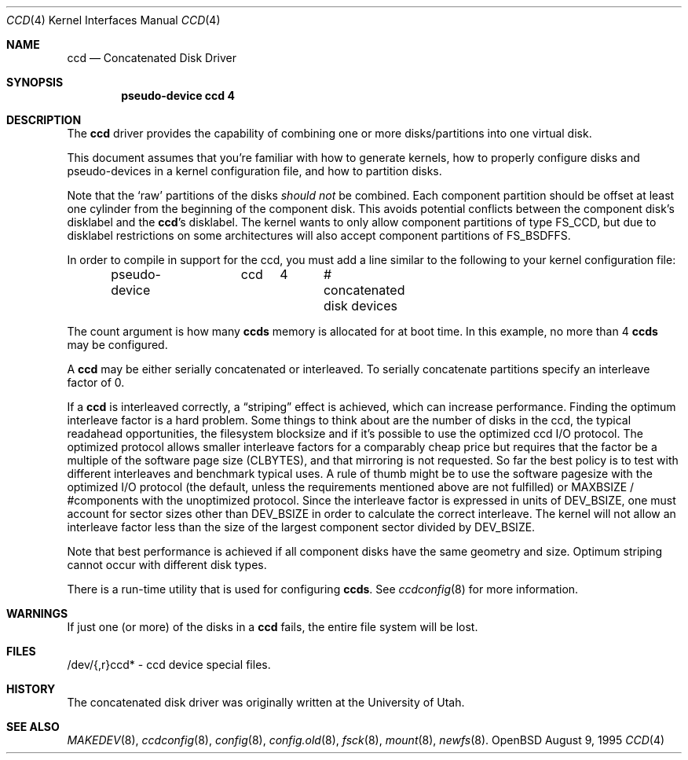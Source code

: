 .\"	$OpenBSD: ccd.4,v 1.10 1998/09/05 17:41:48 deraadt Exp $
.\"	$NetBSD: ccd.4,v 1.5 1995/10/09 06:09:09 thorpej Exp $
.\"
.\" Copyright (c) 1994 Jason Downs.
.\" Copyright (c) 1994, 1995 Jason R. Thorpe.
.\" All rights reserved.
.\"
.\" Redistribution and use in source and binary forms, with or without
.\" modification, are permitted provided that the following conditions
.\" are met:
.\" 1. Redistributions of source code must retain the above copyright
.\"    notice, this list of conditions and the following disclaimer.
.\" 2. Redistributions in binary form must reproduce the above copyright
.\"    notice, this list of conditions and the following disclaimer in the
.\"    documentation and/or other materials provided with the distribution.
.\" 3. All advertising materials mentioning features or use of this software
.\"    must display the following acknowledgement:
.\"	This product includes software developed for the NetBSD Project
.\"	by Jason Downs and Jason R. Thorpe.
.\" 4. Neither the name of the author nor the names of its contributors
.\"    may be used to endorse or promote products derived from this software
.\"    without specific prior written permission.
.\"
.\" THIS SOFTWARE IS PROVIDED BY THE AUTHOR ``AS IS'' AND ANY EXPRESS OR
.\" IMPLIED WARRANTIES, INCLUDING, BUT NOT LIMITED TO, THE IMPLIED WARRANTIES
.\" OF MERCHANTABILITY AND FITNESS FOR A PARTICULAR PURPOSE ARE DISCLAIMED.
.\" IN NO EVENT SHALL THE AUTHOR BE LIABLE FOR ANY DIRECT, INDIRECT,
.\" INCIDENTAL, SPECIAL, EXEMPLARY, OR CONSEQUENTIAL DAMAGES (INCLUDING,
.\" BUT NOT LIMITED TO, PROCUREMENT OF SUBSTITUTE GOODS OR SERVICES;
.\" LOSS OF USE, DATA, OR PROFITS; OR BUSINESS INTERRUPTION) HOWEVER CAUSED
.\" AND ON ANY THEORY OF LIABILITY, WHETHER IN CONTRACT, STRICT LIABILITY,
.\" OR TORT (INCLUDING NEGLIGENCE OR OTHERWISE) ARISING IN ANY WAY
.\" OUT OF THE USE OF THIS SOFTWARE, EVEN IF ADVISED OF THE POSSIBILITY OF
.\" SUCH DAMAGE.
.\"
.Dd August 9, 1995
.Dt CCD 4
.Os OpenBSD
.Sh NAME
.Nm ccd
.Nd Concatenated Disk Driver
.Sh SYNOPSIS
.Cd "pseudo-device ccd 4"
.Sh DESCRIPTION
The
.Nm
driver provides the capability of combining one or more disks/partitions
into one virtual disk.
.Pp
This document assumes that you're familiar with how to generate kernels,
how to properly configure disks and pseudo-devices in a kernel
configuration file, and how to partition disks.
.Pp
Note that the
.Sq raw
partitions of the disks
.Pa should not
be combined.  Each component partition should be offset at least one
cylinder from the beginning of the component disk.  This avoids potential
conflicts between the component disk's disklabel and the
.Nm ccd Ns 's
disklabel.  The kernel wants to only allow component partitions of type FS_CCD,
but due to disklabel restrictions on some architectures will also accept
component partitions of FS_BSDFFS.
.Pp
In order to compile in support for the ccd, you must add a line similar
to the following to your kernel configuration file:
.Bd -unfilled -offset indent
pseudo-device	ccd	4	# concatenated disk devices
.Ed
.Pp
The count argument is how many
.Nm ccds
memory is allocated for at boot time.  In this example, no more than 4
.Nm ccds
may be configured.
.Pp
A
.Nm ccd
may be either serially concatenated or interleaved.
To serially concatenate partitions specify an interleave factor of 0.
.Pp
If a
.Nm ccd
is interleaved correctly, a
.Dq striping
effect is achieved, which can increase performance.  Finding the optimum
interleave factor is a hard problem.  Some things to think about are the
number of disks in the ccd, the typical readahead opportunities, the
filesystem blocksize and if it's possible to use the optimized ccd I/O
protocol.  The optimized protocol allows smaller interleave factors for a
comparably cheap price but requires that the factor be a multiple of the
software page size (CLBYTES), and that mirroring is not requested.  So far the
best policy is to test with different interleaves and benchmark typical uses.
A rule of thumb might be to use the software pagesize with the optimized
I/O protocol (the default, unless the requirements mentioned above are not
fulfilled) or MAXBSIZE / #components with the unoptimized protocol.
Since the interleave factor is expressed in units of DEV_BSIZE, one must
account for sector sizes other than DEV_BSIZE in order to calculate the
correct interleave.  The kernel will not allow an interleave factor less than
the size of the largest component sector divided by DEV_BSIZE.
.Pp
Note that best performance is achieved if all component disks have the same
geometry and size.  Optimum striping cannot occur with different disk types.
.Pp
There is a run-time utility that is used for configuring
.Nm ccds .
See
.Xr ccdconfig 8
for more information.
.Sh WARNINGS
If just one (or more) of the disks in a
.Nm ccd
fails, the entire
file system will be lost.
.Sh FILES
/dev/{,r}ccd* - ccd device special files.
.Pp
.Sh HISTORY
The concatenated disk driver was originally written at the University of
Utah.
.Sh SEE ALSO
.Xr MAKEDEV 8 ,
.Xr ccdconfig 8 ,
.Xr config 8 ,
.Xr config.old 8 ,
.Xr fsck 8 ,
.Xr mount 8 ,
.Xr newfs 8 .
